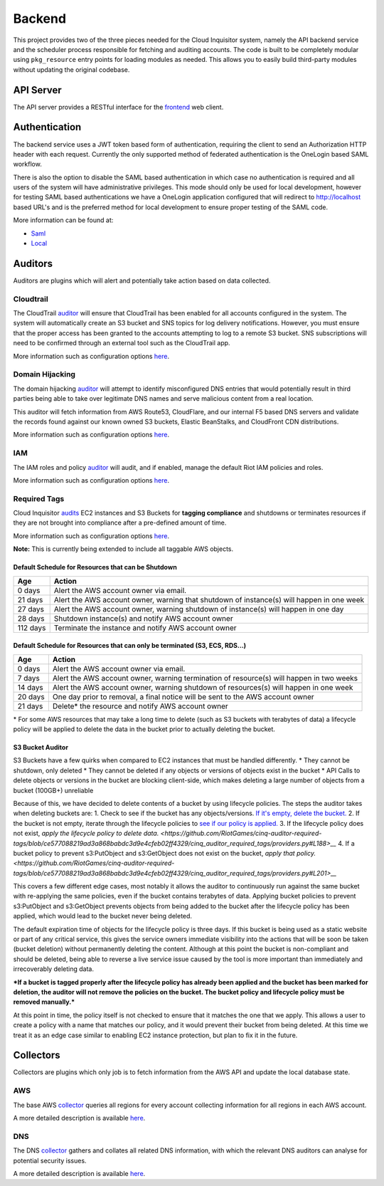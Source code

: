 Backend
=======

This project provides two of the three pieces needed for the Cloud Inquisitor system,
namely the API backend service and the scheduler process responsible for fetching and auditing
accounts. The code is built to be completely modular using ``pkg_resource`` entry points for
loading modules as needed. This allows you to easily build third-party modules without updating
the original codebase.

API Server
----------

The API server provides a RESTful interface for the `frontend <https://github.com/riotgames/inquisitor/frontend>`__
web client.

Authentication
--------------

The backend service uses a JWT token based form of authentication, requiring the client to send an
Authorization HTTP header with each request. Currently the only supported method of federated
authentication is the OneLogin based SAML workflow.

There is also the option to disable the SAML based authentication in which case no authentication is
required and all users of the system will have administrative privileges. This mode should only be
used for local development, however for testing SAML based authentications we have a OneLogin
application configured that will redirect to http://localhost based URL's and is the preferred method
for local development to ensure proper testing of the SAML code.

More information can be found at:

* `Saml <https://github.com/RiotGames/cinq-auth-onelogin-saml>`_
* `Local <https://github.com/RiotGames/cinq-auth-local/blob/master/README.rst>`__

Auditors
--------

Auditors are plugins which will alert and potentially take action based on data collected.

Cloudtrail
^^^^^^^^^^

The CloudTrail `auditor <https://github.com/RiotGames/cinq-auditor-cloudtrail>`__ will ensure that CloudTrail 
has been enabled for all accounts configured in the system. The system will automatically create an S3 bucket 
and SNS topics for log delivery notifications. However, you must ensure that the proper access has been 
granted to the accounts attempting to log to a remote S3 bucket. SNS subscriptions will need to be confirmed 
through an external tool such as the CloudTrail app.

More information such as configuration options `here <https://github.com/RiotGames/cinq-auditor-cloudtrail/blob/master/README.rst>`__.

Domain Hijacking
^^^^^^^^^^^^^^^^

The domain hijacking `auditor <https://github.com/RiotGames/cinq-auditor-domain-hijacking>`__ will attempt to 
identify misconfigured DNS entries that would potentially result in third parties being able to take over 
legitimate DNS names and serve malicious content from a real location.

This auditor will fetch information from AWS Route53, CloudFlare, and our internal F5 based DNS servers and 
validate the records found against our known owned S3 buckets, Elastic BeanStalks, and CloudFront CDN distributions.

More information such as configuration options `here <https://github.com/RiotGames/cinq-auditor-domain-hijacking/blob/master/README.rst>`__.

IAM
^^^

The IAM roles and policy `auditor <https://github.com/RiotGames/cinq-auditor-iam>`__ will audit, and if enabled, 
manage the default Riot IAM policies and roles.

More information such as configuration options `here <https://github.com/RiotGames/cinq-auditor-iam/blob/master/README.rst>`__.

Required Tags
^^^^^^^^^^^^^

Cloud Inquisitor `audits <https://github.com/RiotGames/cinq-auditor-required-tags>`__ EC2 instances and S3 Buckets for **tagging compliance** 
and shutdowns or terminates resources if they are not brought into compliance after a pre-defined amount of time.

More information such as configuration options `here <https://github.com/RiotGames/cinq-auditor-required-tags/blob/master/README.rst>`__.

**Note:** This is currently being extended to include all taggable AWS objects.

Default Schedule for Resources that can be Shutdown
_______________________

+----------+-------------------------------------------------------------------------------------------+
| Age      | Action                                                                                    |
+==========+===========================================================================================+
| 0 days   | Alert the AWS account owner via email.                                                    |
+----------+-------------------------------------------------------------------------------------------+
| 21 days  | Alert the AWS account owner, warning that shutdown of instance(s) will happen in one week |
+----------+-------------------------------------------------------------------------------------------+
| 27 days  | Alert the AWS account owner, warning shutdown of instance(s) will happen in one day       |
+----------+-------------------------------------------------------------------------------------------+
| 28 days  | Shutdown instance(s) and notify AWS account owner                                         |
+----------+-------------------------------------------------------------------------------------------+
| 112 days | Terminate the instance and notify AWS account owner                                       |
+----------+-------------------------------------------------------------------------------------------+


Default Schedule for Resources that can only be terminated (S3, ECS, RDS...)
_______________________


+----------+-------------------------------------------------------------------------------------------+
| Age      | Action                                                                                    |
+==========+===========================================================================================+
| 0 days   | Alert the AWS account owner via email.                                                    |
+----------+-------------------------------------------------------------------------------------------+
| 7 days   | Alert the AWS account owner, warning termination of resource(s) will happen in two weeks  |
+----------+-------------------------------------------------------------------------------------------+
| 14 days  | Alert the AWS account owner, warning shutdown of resources(s) will happen in one week     |
+----------+-------------------------------------------------------------------------------------------+
| 20 days  | One day prior to removal, a final notice will be sent to the AWS account owner            |
+----------+-------------------------------------------------------------------------------------------+
| 21 days  | Delete\* the resource and notify AWS account owner                                        |
+----------+-------------------------------------------------------------------------------------------+

\* For some AWS resources that may take a long time to delete (such as S3 buckets with terabytes of data) a lifecycle policy will be applied to delete the data in the bucket prior to actually deleting the bucket.

S3 Bucket Auditor
_________________

S3 Buckets have a few quirks when compared to EC2 instances that must be handled differently.
* They cannot be shutdown, only deleted
* They cannot be deleted if any objects or versions of objects exist in the bucket
* API Calls to delete objects or versions in the bucket are blocking client-side, which makes deleting a large number of objects from a bucket (100GB+) unreliable

Because of this, we have decided to delete contents of a bucket by using lifecycle policies. 
The steps the auditor takes when deleting buckets are:
1. Check to see if the bucket has any objects/versions. `If it's empty, delete the bucket. <https://github.com/RiotGames/cinq-auditor-required-tags/blob/ce577088219ad3a868babdc3d9e4cfeb02ff4329/cinq_auditor_required_tags/providers.py#L162>`__
2. If the bucket is not empty, iterate through the lifecycle policies to `see if our policy is applied. <https://github.com/RiotGames/cinq-auditor-required-tags/blob/ce577088219ad3a868babdc3d9e4cfeb02ff4329/cinq_auditor_required_tags/providers.py#L180>`__
3. If the lifecycle policy does not exist, `apply the lifecycle policy to delete data. <https://github.com/RiotGames/cinq-auditor-required-tags/blob/ce577088219ad3a868babdc3d9e4cfeb02ff4329/cinq_auditor_required_tags/providers.py#L188>__`
4. If a bucket policy to prevent s3:PutObject and s3:GetObject does not exist on the bucket, `apply that policy. <https://github.com/RiotGames/cinq-auditor-required-tags/blob/ce577088219ad3a868babdc3d9e4cfeb02ff4329/cinq_auditor_required_tags/providers.py#L201>__`

This covers a few different edge cases, most notably it allows the auditor to continuously run against the same
bucket with re-applying the same policies, even if the bucket contains terabytes of data. Applying
bucket policies to prevent s3:PutObject and s3:GetObject prevents objects from being added to the bucket 
after the lifecycle policy has been applied, which would lead to the bucket never being deleted.

The default expiration time of objects for the lifecycle policy is three days. If this 
bucket is being used as a static website or part of any critical service, this gives the service owners
immediate visibility into the actions that will be soon be taken (bucket deletion) without permanently deleting the content.
Although at this point the bucket is non-compliant and should be deleted, being able to reverse a live service issue
caused by the tool is more important than immediately and irrecoverably deleting data.

***If a bucket is tagged properly after the lifecycle policy has already been applied and the bucket has been marked for deletion,
the auditor will not remove the policies on the bucket. The bucket policy and lifecycle policy must be removed manually.***

At this point in time, the policy itself is not checked to ensure that it matches the one that we apply. This allows a user
to create a policy with a name that matches our policy, and it would prevent their bucket from being deleted. At this time
we treat it as an edge case similar to enabling EC2 instance protection, but plan to fix it in the future.

Collectors
----------

Collectors are plugins which only job is to fetch information from the AWS API and update the local
database state.

AWS
^^^

The base AWS `collector <https://github.com/RiotGames/cinq-collector-aws>`__ queries all regions for every account 
collecting information for all regions in each AWS account.

A more detailed description is available `here <https://github.com/RiotGames/cinq-collector-aws/blob/master/README.rst>`__.

DNS
^^^

The DNS `collector <https://github.com/RiotGames/cinq-collector-dns>`__ gathers and collates all related DNS information, 
with which the relevant DNS auditors can analyse for potential security issues.

A more detailed description is available `here <https://github.com/RiotGames/cinq-collector-dns/blob/master/README.rst>`__.

